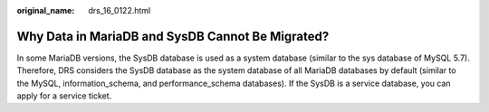 :original_name: drs_16_0122.html

.. _drs_16_0122:

Why Data in MariaDB and SysDB Cannot Be Migrated?
=================================================

In some MariaDB versions, the SysDB database is used as a system database (similar to the sys database of MySQL 5.7). Therefore, DRS considers the SysDB database as the system database of all MariaDB databases by default (similar to the MySQL, information_schema, and performance_schema databases). If the SysDB is a service database, you can apply for a service ticket.
